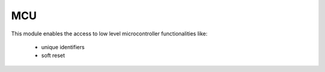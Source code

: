 .. module:: mcu

***
MCU
***

This module enables the access to low level microcontroller functionalities like:

        * unique identifiers
        * soft reset

    
.. function:: reset()

        Restart the microcontroller.
        
.. function:: uid()

        Return a bytes object containing the unique id of the mcu

        
